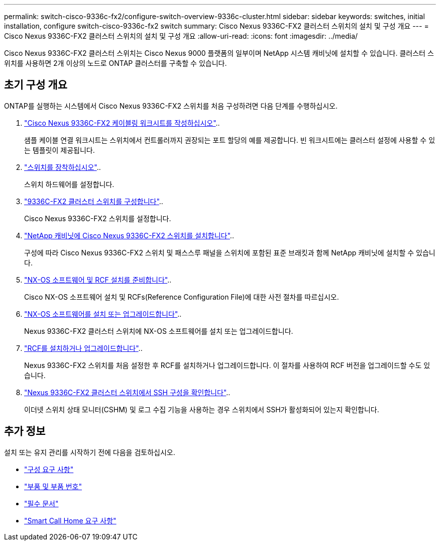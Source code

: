 ---
permalink: switch-cisco-9336c-fx2/configure-switch-overview-9336c-cluster.html 
sidebar: sidebar 
keywords: switches, initial installation, configure switch-cisco-9336c-fx2 switch 
summary: Cisco Nexus 9336C-FX2 클러스터 스위치의 설치 및 구성 개요 
---
= Cisco Nexus 9336C-FX2 클러스터 스위치의 설치 및 구성 개요
:allow-uri-read: 
:icons: font
:imagesdir: ../media/


[role="lead"]
Cisco Nexus 9336C-FX2 클러스터 스위치는 Cisco Nexus 9000 플랫폼의 일부이며 NetApp 시스템 캐비닛에 설치할 수 있습니다. 클러스터 스위치를 사용하면 2개 이상의 노드로 ONTAP 클러스터를 구축할 수 있습니다.



== 초기 구성 개요

ONTAP를 실행하는 시스템에서 Cisco Nexus 9336C-FX2 스위치를 처음 구성하려면 다음 단계를 수행하십시오.

. link:setup-worksheet-9336c-cluster.html["Cisco Nexus 9336C-FX2 케이블링 워크시트를 작성하십시오"]..
+
샘플 케이블 연결 워크시트는 스위치에서 컨트롤러까지 권장되는 포트 할당의 예를 제공합니다. 빈 워크시트에는 클러스터 설정에 사용할 수 있는 템플릿이 제공됩니다.

. link:install-switch-9336c-cluster.html["스위치를 장착하십시오"]..
+
스위치 하드웨어를 설정합니다.

. link:setup-switch-9336c-cluster.html["9336C-FX2 클러스터 스위치를 구성합니다"]..
+
Cisco Nexus 9336C-FX2 스위치를 설정합니다.

. link:install-switch-and-passthrough-panel-9336c-cluster.html["NetApp 캐비닛에 Cisco Nexus 9336C-FX2 스위치를 설치합니다"]..
+
구성에 따라 Cisco Nexus 9336C-FX2 스위치 및 패스스루 패널을 스위치에 포함된 표준 브래킷과 함께 NetApp 캐비닛에 설치할 수 있습니다.

. link:install-nxos-overview-9336c-cluster.html["NX-OS 소프트웨어 및 RCF 설치를 준비합니다"]..
+
Cisco NX-OS 소프트웨어 설치 및 RCFs(Reference Configuration File)에 대한 사전 절차를 따르십시오.

. link:install-nxos-software-9336c-cluster.html["NX-OS 소프트웨어를 설치 또는 업그레이드합니다"]..
+
Nexus 9336C-FX2 클러스터 스위치에 NX-OS 소프트웨어를 설치 또는 업그레이드합니다.

. link:install-nxos-rcf-9336c-cluster.html["RCF를 설치하거나 업그레이드합니다"]..
+
Nexus 9336C-FX2 스위치를 처음 설정한 후 RCF를 설치하거나 업그레이드합니다. 이 절차를 사용하여 RCF 버전을 업그레이드할 수도 있습니다.

. link:configure-ssh-keys.html["Nexus 9336C-FX2 클러스터 스위치에서 SSH 구성을 확인합니다"]..
+
이더넷 스위치 상태 모니터(CSHM) 및 로그 수집 기능을 사용하는 경우 스위치에서 SSH가 활성화되어 있는지 확인합니다.





== 추가 정보

설치 또는 유지 관리를 시작하기 전에 다음을 검토하십시오.

* link:configure-reqs-9336c-cluster.html["구성 요구 사항"]
* link:components-9336c-cluster.html["부품 및 부품 번호"]
* link:required-documentation-9336c-cluster.html["필수 문서"]
* link:smart-call-9336c-cluster.html["Smart Call Home 요구 사항"]

